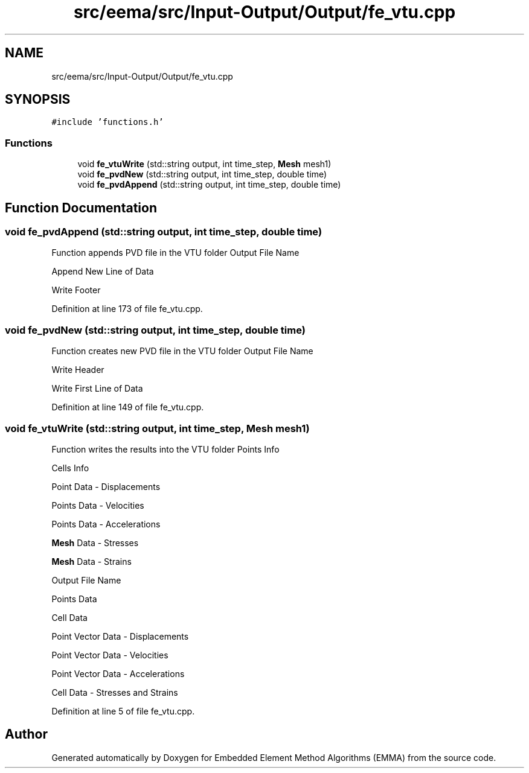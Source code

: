 .TH "src/eema/src/Input-Output/Output/fe_vtu.cpp" 3 "Wed May 10 2017" "Embedded Element Method Algorithms (EMMA)" \" -*- nroff -*-
.ad l
.nh
.SH NAME
src/eema/src/Input-Output/Output/fe_vtu.cpp
.SH SYNOPSIS
.br
.PP
\fC#include 'functions\&.h'\fP
.br

.SS "Functions"

.in +1c
.ti -1c
.RI "void \fBfe_vtuWrite\fP (std::string output, int time_step, \fBMesh\fP mesh1)"
.br
.ti -1c
.RI "void \fBfe_pvdNew\fP (std::string output, int time_step, double time)"
.br
.ti -1c
.RI "void \fBfe_pvdAppend\fP (std::string output, int time_step, double time)"
.br
.in -1c
.SH "Function Documentation"
.PP 
.SS "void fe_pvdAppend (std::string output, int time_step, double time)"
Function appends PVD file in the VTU folder Output File Name
.PP
Append New Line of Data
.PP
Write Footer 
.PP
Definition at line 173 of file fe_vtu\&.cpp\&.
.SS "void fe_pvdNew (std::string output, int time_step, double time)"
Function creates new PVD file in the VTU folder Output File Name
.PP
Write Header
.PP
Write First Line of Data 
.PP
Definition at line 149 of file fe_vtu\&.cpp\&.
.SS "void fe_vtuWrite (std::string output, int time_step, \fBMesh\fP mesh1)"
Function writes the results into the VTU folder Points Info
.PP
Cells Info
.PP
Point Data - Displacements
.PP
Points Data - Velocities
.PP
Points Data - Accelerations
.PP
\fBMesh\fP Data - Stresses
.PP
\fBMesh\fP Data - Strains
.PP
Output File Name
.PP
Points Data
.PP
Cell Data
.PP
Point Vector Data - Displacements
.PP
Point Vector Data - Velocities
.PP
Point Vector Data - Accelerations
.PP
Cell Data - Stresses and Strains 
.PP
Definition at line 5 of file fe_vtu\&.cpp\&.
.SH "Author"
.PP 
Generated automatically by Doxygen for Embedded Element Method Algorithms (EMMA) from the source code\&.
